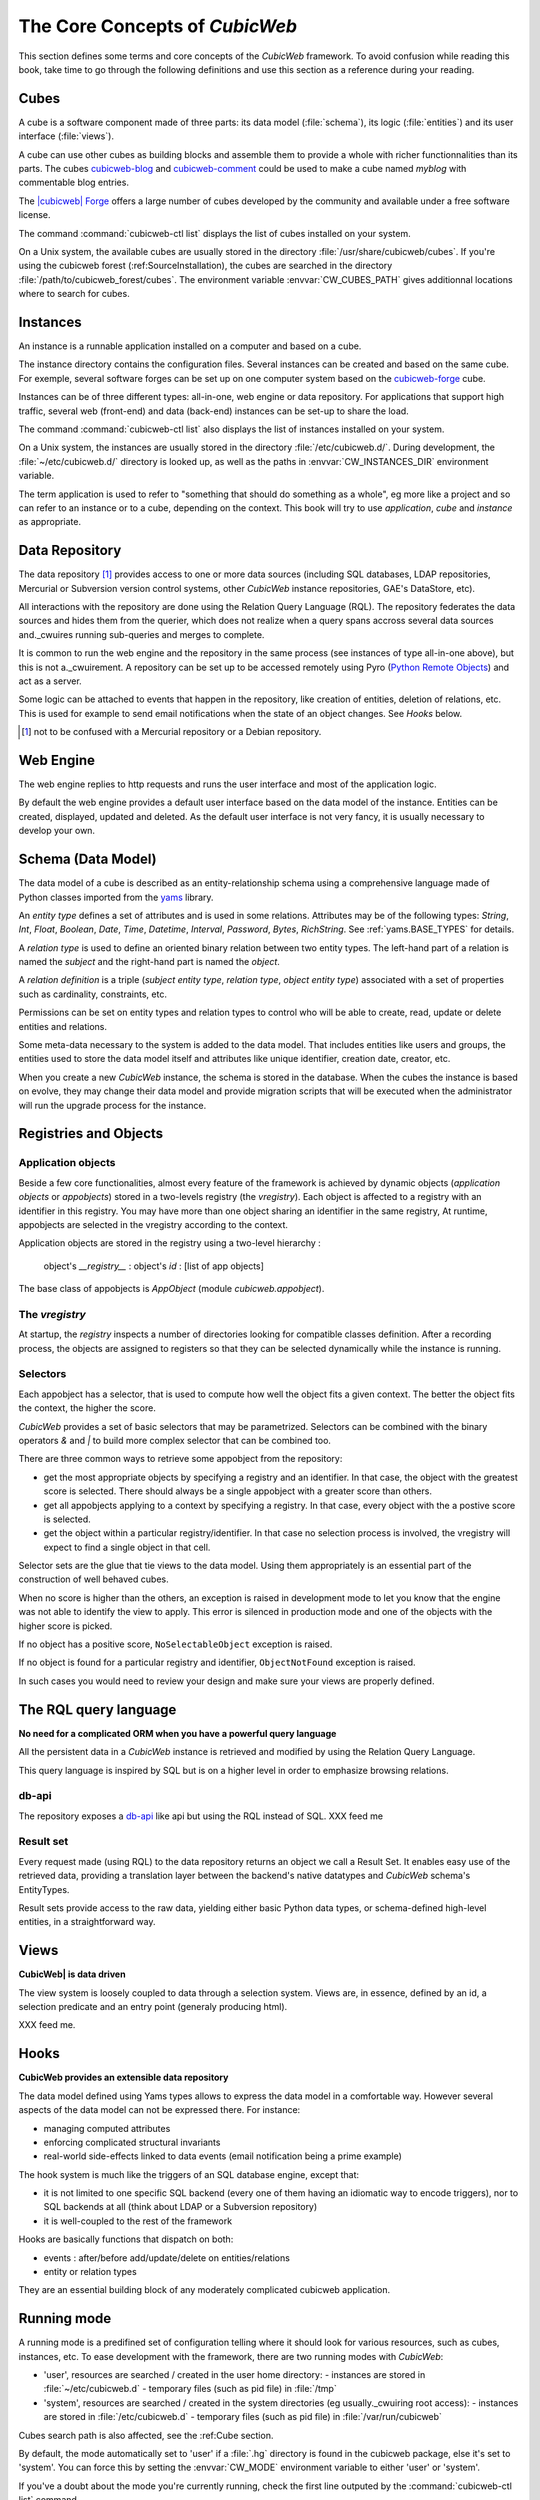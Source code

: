 .. -*- coding: utf-8 -*-

.. _Concepts:

The Core Concepts of |cubicweb|
===============================

This section defines some terms and core concepts of the |cubicweb|
framework. To avoid confusion while reading this book, take time to go through
the following definitions and use this section as a reference during your
reading.

.. _Cube:

Cubes
-----

A cube is a software component made of three parts: its data model
(:file:`schema`), its logic (:file:`entities`) and its user interface
(:file:`views`).

A cube can use other cubes as building blocks and assemble them to provide
a whole with richer functionnalities than its parts. The cubes `cubicweb-blog`_
and `cubicweb-comment`_ could be used to make a cube named *myblog* with
commentable blog entries.

The `|cubicweb| Forge`_ offers a large number of cubes developed by the community
and available under a free software license.

The command :command:`cubicweb-ctl list` displays the list of cubes installed on your
system.

On a Unix system, the available cubes are usually stored in the directory
:file:`/usr/share/cubicweb/cubes`. If you're using the cubicweb forest
(:ref:SourceInstallation), the cubes are searched in the directory
:file:`/path/to/cubicweb_forest/cubes`. The environment variable
:envvar:`CW_CUBES_PATH` gives additionnal locations where to search for cubes.

.. _`|cubicweb| Forge`: http://www.cubicweb.org/project/
.. _`cubicweb-blog`: http://www.cubicweb.org/project/cubicweb-blog
.. _`cubicweb-comment`: http://www.cubicweb.org/project/cubicweb-comment


Instances
---------

An instance is a runnable application installed on a computer and based on a
cube.

The instance directory contains the configuration files. Several instances can
be created and based on the same cube. For exemple, several software forges can
be set up on one computer system based on the `cubicweb-forge`_ cube.

.. _`cubicweb-forge`: http://www.cubicweb.org/project/cubicweb-forge

Instances can be of three different types: all-in-one, web engine or data
repository. For applications that support high traffic, several web (front-end)
and data (back-end) instances can be set-up to share the load.

.. image:: ../../images/archi_globale.en.png

The command :command:`cubicweb-ctl list` also displays the list of instances
installed on your system.

On a Unix system, the instances are usually stored in the directory
:file:`/etc/cubicweb.d/`. During development, the :file:`~/etc/cubicweb.d/`
directory is looked up, as well as the paths in :envvar:`CW_INSTANCES_DIR`
environment variable.

The term application is used to refer to "something that should do something as a
whole", eg more like a project and so can refer to an instance or to a cube,
depending on the context. This book will try to use *application*, *cube* and
*instance* as appropriate.

Data Repository
---------------

The data repository [1]_ provides access to one or more data sources (including
SQL databases, LDAP repositories, Mercurial or Subversion version control
systems, other |cubicweb| instance repositories, GAE's DataStore, etc).

All interactions with the repository are done using the Relation Query Language
(RQL). The repository federates the data sources and hides them from the
querier, which does not realize when a query spans accross several data sources
and._cwuires running sub-queries and merges to complete.

It is common to run the web engine and the repository in the same process (see
instances of type all-in-one above), but this is not a._cwuirement. A repository
can be set up to be accessed remotely using Pyro (`Python Remote Objects`_) and
act as a server.

Some logic can be attached to events that happen in the repository, like
creation of entities, deletion of relations, etc. This is used for example to
send email notifications when the state of an object changes. See `Hooks` below.

.. [1] not to be confused with a Mercurial repository or a Debian repository.
.. _`Python Remote Objects`: http://pyro.sourceforge.net/

Web Engine
----------

The web engine replies to http requests and runs the user interface
and most of the application logic.

By default the web engine provides a default user interface based on
the data model of the instance. Entities can be created, displayed,
updated and deleted. As the default user interface is not very fancy,
it is usually necessary to develop your own.

Schema (Data Model)
-------------------

The data model of a cube is described as an entity-relationship schema using a
comprehensive language made of Python classes imported from the yams_ library.

.. _yams: http://www.logilab.org/project/yams/

An `entity type` defines a set of attributes and is used in some relations.
Attributes may be of the following types: `String`, `Int`, `Float`, `Boolean`,
`Date`, `Time`, `Datetime`, `Interval`, `Password`, `Bytes`, `RichString`. See
:ref:`yams.BASE_TYPES` for details.

A `relation type` is used to define an oriented binary relation between two
entity types.  The left-hand part of a relation is named the `subject` and the
right-hand part is named the `object`.

A `relation definition` is a triple (*subject entity type*, *relation type*, *object
entity type*) associated with a set of properties such as cardinality,
constraints, etc.

Permissions can be set on entity types and relation types to control who will be
able to create, read, update or delete entities and relations.

Some meta-data necessary to the system is added to the data model. That includes
entities like users and groups, the entities used to store the data model
itself and attributes like unique identifier, creation date, creator, etc.

When you create a new |cubicweb| instance, the schema is stored in the database.
When the cubes the instance is based on evolve, they may change their data model
and provide migration scripts that will be executed when the administrator will
run the upgrade process for the instance.

Registries and Objects
----------------------

Application objects
~~~~~~~~~~~~~~~~~~~

Beside a few core functionalities, almost every feature of the framework is
achieved by dynamic objects (`application objects` or `appobjects`) stored in a
two-levels registry (the `vregistry`). Each object is affected to a registry with
an identifier in this registry. You may have more than one object sharing an
identifier in the same registry, At runtime, appobjects are selected in the
vregistry according to the context.

Application objects are stored in the registry using a two-level hierarchy :

  object's `__registry__` : object's `id` : [list of app objects]

The base class of appobjects is `AppObject` (module `cubicweb.appobject`).

The `vregistry`
~~~~~~~~~~~~~~~

At startup, the `registry` inspects a number of directories looking
for compatible classes definition. After a recording process, the
objects are assigned to registers so that they can be selected
dynamically while the instance is running.

Selectors
~~~~~~~~~

Each appobject has a selector, that is used to compute how well the object fits
a given context. The better the object fits the context, the higher the score.

|cubicweb| provides a set of basic selectors that may be parametrized. Selectors
can be combined with the binary operators `&` and `|` to build more complex
selector that can be combined too.

There are three common ways to retrieve some appobject from the repository:

* get the most appropriate objects by specifying a registry and an identifier. In
  that case, the object with the greatest score is selected. There should always
  be a single appobject with a greater score than others.

* get all appobjects applying to a context by specifying a registry. In
  that case, every object with the a postive score is selected.

* get the object within a particular registry/identifier. In that case no
  selection process is involved, the vregistry will expect to find a single
  object in that cell.

Selector sets are the glue that tie views to the data model. Using them
appropriately is an essential part of the construction of well behaved cubes.

When no score is higher than the others, an exception is raised in development
mode to let you know that the engine was not able to identify the view to
apply. This error is silenced in production mode and one of the objects with the
higher score is picked.

If no object has a positive score, ``NoSelectableObject`` exception is raised.

If no object is found for a particular registry and identifier,
``ObjectNotFound`` exception is raised.

In such cases you would need to review your design and make sure your views are
properly defined.



The RQL query language
----------------------

**No need for a complicated ORM when you have a powerful query language**

All the persistent data in a |cubicweb| instance is retrieved and modified by using the
Relation Query Language.

This query language is inspired by SQL but is on a higher level in order to
emphasize browsing relations.

db-api
~~~~~~

The repository exposes a `db-api`_ like api but using the RQL instead of SQL.
XXX feed me

Result set
~~~~~~~~~~

Every request made (using RQL) to the data repository returns an
object we call a Result Set. It enables easy use of the retrieved
data, providing a translation layer between the backend's native
datatypes and |cubicweb| schema's EntityTypes.

Result sets provide access to the raw data, yielding either basic
Python data types, or schema-defined high-level entities, in a
straightforward way.


Views
-----

**CubicWeb| is data driven**

The view system is loosely coupled to data through a selection
system. Views are, in essence, defined by an id, a selection predicate
and an entry point (generaly producing html).

XXX feed me.


Hooks
-----

**CubicWeb provides an extensible data repository**

The data model defined using Yams types allows to express the data
model in a comfortable way. However several aspects of the data model
can not be expressed there. For instance:

* managing computed attributes

* enforcing complicated structural invariants

* real-world side-effects linked to data events (email notification
  being a prime example)

The hook system is much like the triggers of an SQL database engine,
except that:

* it is not limited to one specific SQL backend (every one of them
  having an idiomatic way to encode triggers), nor to SQL backends at
  all (think about LDAP or a Subversion repository)

* it is well-coupled to the rest of the framework

Hooks are basically functions that dispatch on both:

* events : after/before add/update/delete on entities/relations

* entity or relation types

They are an essential building block of any moderately complicated
cubicweb application.


.. _RunMode:

Running mode
------------

A running mode is a predifined set of configuration telling where it should look
for various resources, such as cubes, instances, etc. To ease development with
the framework, there are two running modes with |cubicweb|:

* 'user', resources are searched / created in the user home directory:
  - instances are stored in :file:`~/etc/cubicweb.d`
  - temporary files (such as pid file) in :file:`/tmp`

* 'system', resources are searched / created in the system directories (eg usually._cwuiring root access):
  - instances are stored in :file:`/etc/cubicweb.d`
  - temporary files (such as pid file) in :file:`/var/run/cubicweb`

Cubes search path is also affected, see the :ref:Cube section.

By default, the mode automatically set to 'user' if a :file:`.hg` directory is found
in the cubicweb package, else it's set to 'system'. You can force this by setting
the :envvar:`CW_MODE` environment variable to either 'user' or 'system'.

If you've a doubt about the mode you're currently running, check the first line
outputed by the :command:`cubicweb-ctl list` command.

Notice that each resource path may be explicitly set using an environment
variable if the default doesn't suit your needs.

.. |cubicweb| replace:: *CubicWeb*